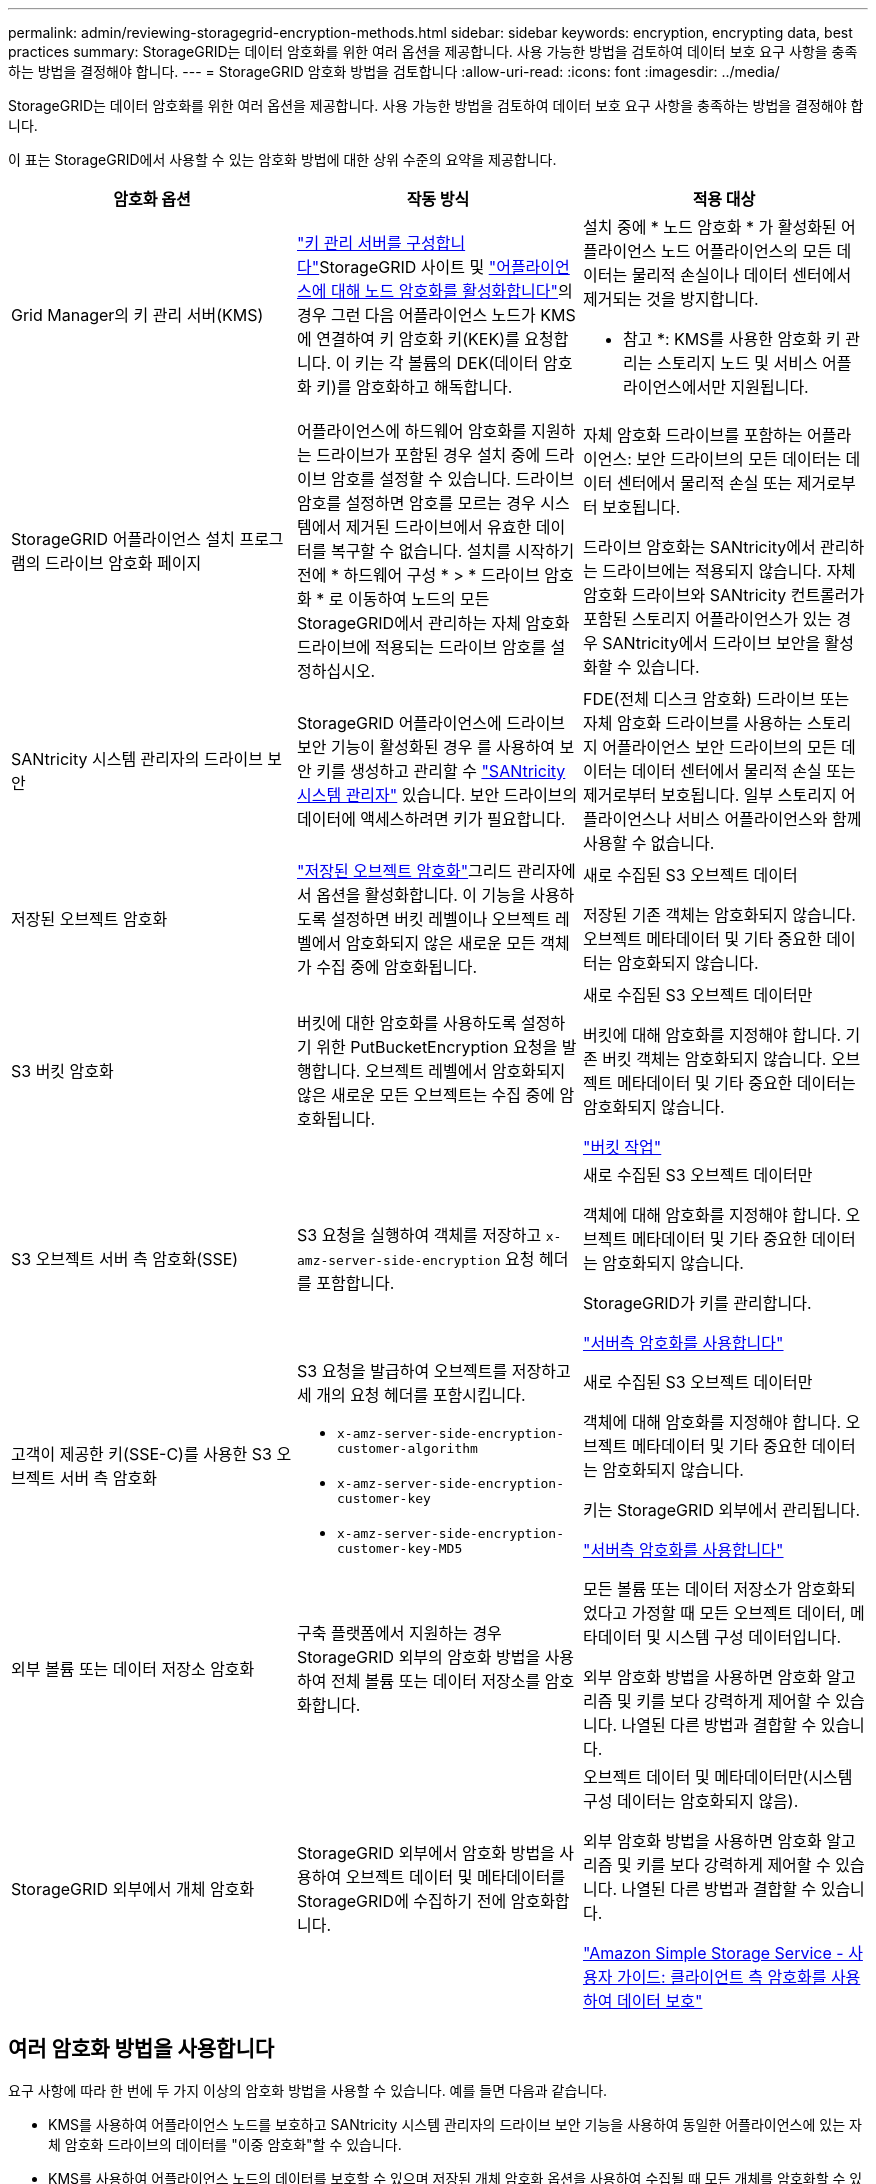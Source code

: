 ---
permalink: admin/reviewing-storagegrid-encryption-methods.html 
sidebar: sidebar 
keywords: encryption, encrypting data, best practices 
summary: StorageGRID는 데이터 암호화를 위한 여러 옵션을 제공합니다. 사용 가능한 방법을 검토하여 데이터 보호 요구 사항을 충족하는 방법을 결정해야 합니다. 
---
= StorageGRID 암호화 방법을 검토합니다
:allow-uri-read: 
:icons: font
:imagesdir: ../media/


[role="lead"]
StorageGRID는 데이터 암호화를 위한 여러 옵션을 제공합니다. 사용 가능한 방법을 검토하여 데이터 보호 요구 사항을 충족하는 방법을 결정해야 합니다.

이 표는 StorageGRID에서 사용할 수 있는 암호화 방법에 대한 상위 수준의 요약을 제공합니다.

[cols="1a,1a,1a"]
|===
| 암호화 옵션 | 작동 방식 | 적용 대상 


 a| 
Grid Manager의 키 관리 서버(KMS)
 a| 
link:kms-configuring.html["키 관리 서버를 구성합니다"]StorageGRID 사이트 및 https://docs.netapp.com/us-en/storagegrid-appliances/installconfig/optional-enabling-node-encryption.html["어플라이언스에 대해 노드 암호화를 활성화합니다"^]의 경우 그런 다음 어플라이언스 노드가 KMS에 연결하여 키 암호화 키(KEK)를 요청합니다. 이 키는 각 볼륨의 DEK(데이터 암호화 키)를 암호화하고 해독합니다.
 a| 
설치 중에 * 노드 암호화 * 가 활성화된 어플라이언스 노드 어플라이언스의 모든 데이터는 물리적 손실이나 데이터 센터에서 제거되는 것을 방지합니다.

* 참고 *: KMS를 사용한 암호화 키 관리는 스토리지 노드 및 서비스 어플라이언스에서만 지원됩니다.



 a| 
StorageGRID 어플라이언스 설치 프로그램의 드라이브 암호화 페이지
 a| 
어플라이언스에 하드웨어 암호화를 지원하는 드라이브가 포함된 경우 설치 중에 드라이브 암호를 설정할 수 있습니다. 드라이브 암호를 설정하면 암호를 모르는 경우 시스템에서 제거된 드라이브에서 유효한 데이터를 복구할 수 없습니다. 설치를 시작하기 전에 * 하드웨어 구성 * > * 드라이브 암호화 * 로 이동하여 노드의 모든 StorageGRID에서 관리하는 자체 암호화 드라이브에 적용되는 드라이브 암호를 설정하십시오.
 a| 
자체 암호화 드라이브를 포함하는 어플라이언스: 보안 드라이브의 모든 데이터는 데이터 센터에서 물리적 손실 또는 제거로부터 보호됩니다.

드라이브 암호화는 SANtricity에서 관리하는 드라이브에는 적용되지 않습니다. 자체 암호화 드라이브와 SANtricity 컨트롤러가 포함된 스토리지 어플라이언스가 있는 경우 SANtricity에서 드라이브 보안을 활성화할 수 있습니다.



 a| 
SANtricity 시스템 관리자의 드라이브 보안
 a| 
StorageGRID 어플라이언스에 드라이브 보안 기능이 활성화된 경우 를 사용하여 보안 키를 생성하고 관리할 수 https://docs.netapp.com/us-en/storagegrid-appliances/installconfig/accessing-and-configuring-santricity-system-manager.html["SANtricity 시스템 관리자"^] 있습니다. 보안 드라이브의 데이터에 액세스하려면 키가 필요합니다.
 a| 
FDE(전체 디스크 암호화) 드라이브 또는 자체 암호화 드라이브를 사용하는 스토리지 어플라이언스 보안 드라이브의 모든 데이터는 데이터 센터에서 물리적 손실 또는 제거로부터 보호됩니다. 일부 스토리지 어플라이언스나 서비스 어플라이언스와 함께 사용할 수 없습니다.



 a| 
저장된 오브젝트 암호화
 a| 
link:changing-network-options-object-encryption.html["저장된 오브젝트 암호화"]그리드 관리자에서 옵션을 활성화합니다. 이 기능을 사용하도록 설정하면 버킷 레벨이나 오브젝트 레벨에서 암호화되지 않은 새로운 모든 객체가 수집 중에 암호화됩니다.
 a| 
새로 수집된 S3 오브젝트 데이터

저장된 기존 객체는 암호화되지 않습니다. 오브젝트 메타데이터 및 기타 중요한 데이터는 암호화되지 않습니다.



 a| 
S3 버킷 암호화
 a| 
버킷에 대한 암호화를 사용하도록 설정하기 위한 PutBucketEncryption 요청을 발행합니다. 오브젝트 레벨에서 암호화되지 않은 새로운 모든 오브젝트는 수집 중에 암호화됩니다.
 a| 
새로 수집된 S3 오브젝트 데이터만

버킷에 대해 암호화를 지정해야 합니다. 기존 버킷 객체는 암호화되지 않습니다. 오브젝트 메타데이터 및 기타 중요한 데이터는 암호화되지 않습니다.

link:../s3/operations-on-buckets.html["버킷 작업"]



 a| 
S3 오브젝트 서버 측 암호화(SSE)
 a| 
S3 요청을 실행하여 객체를 저장하고 `x-amz-server-side-encryption` 요청 헤더를 포함합니다.
 a| 
새로 수집된 S3 오브젝트 데이터만

객체에 대해 암호화를 지정해야 합니다. 오브젝트 메타데이터 및 기타 중요한 데이터는 암호화되지 않습니다.

StorageGRID가 키를 관리합니다.

link:../s3/using-server-side-encryption.html["서버측 암호화를 사용합니다"]



 a| 
고객이 제공한 키(SSE-C)를 사용한 S3 오브젝트 서버 측 암호화
 a| 
S3 요청을 발급하여 오브젝트를 저장하고 세 개의 요청 헤더를 포함시킵니다.

* `x-amz-server-side-encryption-customer-algorithm`
* `x-amz-server-side-encryption-customer-key`
* `x-amz-server-side-encryption-customer-key-MD5`

 a| 
새로 수집된 S3 오브젝트 데이터만

객체에 대해 암호화를 지정해야 합니다. 오브젝트 메타데이터 및 기타 중요한 데이터는 암호화되지 않습니다.

키는 StorageGRID 외부에서 관리됩니다.

link:../s3/using-server-side-encryption.html["서버측 암호화를 사용합니다"]



 a| 
외부 볼륨 또는 데이터 저장소 암호화
 a| 
구축 플랫폼에서 지원하는 경우 StorageGRID 외부의 암호화 방법을 사용하여 전체 볼륨 또는 데이터 저장소를 암호화합니다.
 a| 
모든 볼륨 또는 데이터 저장소가 암호화되었다고 가정할 때 모든 오브젝트 데이터, 메타데이터 및 시스템 구성 데이터입니다.

외부 암호화 방법을 사용하면 암호화 알고리즘 및 키를 보다 강력하게 제어할 수 있습니다. 나열된 다른 방법과 결합할 수 있습니다.



 a| 
StorageGRID 외부에서 개체 암호화
 a| 
StorageGRID 외부에서 암호화 방법을 사용하여 오브젝트 데이터 및 메타데이터를 StorageGRID에 수집하기 전에 암호화합니다.
 a| 
오브젝트 데이터 및 메타데이터만(시스템 구성 데이터는 암호화되지 않음).

외부 암호화 방법을 사용하면 암호화 알고리즘 및 키를 보다 강력하게 제어할 수 있습니다. 나열된 다른 방법과 결합할 수 있습니다.

https://docs.aws.amazon.com/AmazonS3/latest/dev/UsingClientSideEncryption.html["Amazon Simple Storage Service - 사용자 가이드: 클라이언트 측 암호화를 사용하여 데이터 보호"^]

|===


== 여러 암호화 방법을 사용합니다

요구 사항에 따라 한 번에 두 가지 이상의 암호화 방법을 사용할 수 있습니다. 예를 들면 다음과 같습니다.

* KMS를 사용하여 어플라이언스 노드를 보호하고 SANtricity 시스템 관리자의 드라이브 보안 기능을 사용하여 동일한 어플라이언스에 있는 자체 암호화 드라이브의 데이터를 "이중 암호화"할 수 있습니다.
* KMS를 사용하여 어플라이언스 노드의 데이터를 보호할 수 있으며 저장된 개체 암호화 옵션을 사용하여 수집될 때 모든 개체를 암호화할 수 있습니다.


오브젝트의 일부 부분만 암호화해야 하는 경우 대신 버킷 또는 개별 오브젝트 수준에서 암호화를 제어하는 것이 좋습니다. 여러 수준의 암호화를 사용하면 추가 성능 비용이 듭니다.
